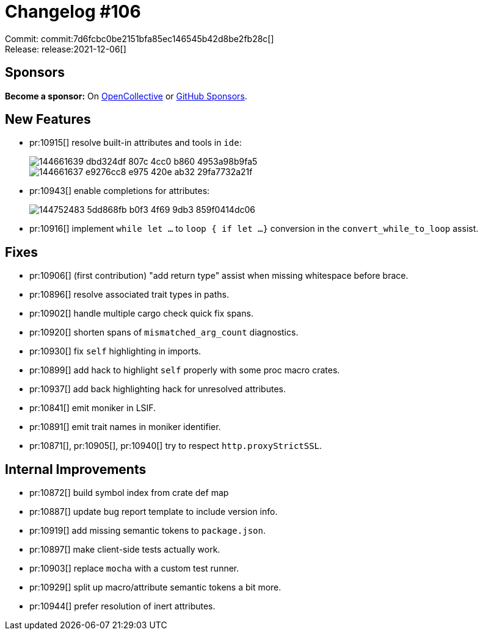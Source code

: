 = Changelog #106
:sectanchors:
:page-layout: post

Commit: commit:7d6fcbc0be2151bfa85ec146545b42d8be2fb28c[] +
Release: release:2021-12-06[]

== Sponsors

**Become a sponsor:** On https://opencollective.com/rust-analyzer/[OpenCollective] or
https://github.com/sponsors/rust-analyzer[GitHub Sponsors].

== New Features

* pr:10915[] resolve built-in attributes and tools in `ide`:
+
image::https://user-images.githubusercontent.com/3757771/144661639-dbd324df-807c-4cc0-b860-4953a98b9fa5.png[]
+
image::https://user-images.githubusercontent.com/3757771/144661637-e9276cc8-e975-420e-ab32-29fa7732a21f.png[]
* pr:10943[] enable completions for attributes:
+
image::https://user-images.githubusercontent.com/3757771/144752483-5dd868fb-b0f3-4f69-9db3-859f0414dc06.gif[]
* pr:10916[] implement `while let ...` to `loop { if let ...}` conversion in the `convert_while_to_loop` assist.

== Fixes

* pr:10906[] (first contribution) "add return type" assist when missing whitespace before brace.
* pr:10896[] resolve associated trait types in paths.
* pr:10902[] handle multiple cargo check quick fix spans.
* pr:10920[] shorten spans of `mismatched_arg_count` diagnostics.
* pr:10930[] fix `self` highlighting in imports.
* pr:10899[] add hack to highlight `self` properly with some proc macro crates.
* pr:10937[] add back highlighting hack for unresolved attributes.
* pr:10841[] emit moniker in LSIF.
* pr:10891[] emit trait names in moniker identifier.
* pr:10871[], pr:10905[], pr:10940[] try to respect `http.proxyStrictSSL`.

== Internal Improvements

* pr:10872[] build symbol index from crate def map
* pr:10887[] update bug report template to include version info.
* pr:10919[] add missing semantic tokens to `package.json`.
* pr:10897[] make client-side tests actually work.
* pr:10903[] replace `mocha` with a custom test runner.
* pr:10929[] split up macro/attribute semantic tokens a bit more.
* pr:10944[] prefer resolution of inert attributes.
